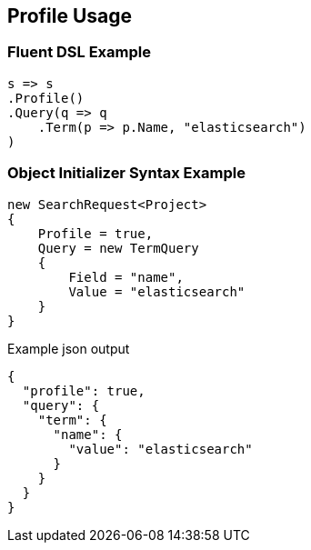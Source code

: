:ref_current: https://www.elastic.co/guide/en/elasticsearch/reference/current

:github: https://github.com/elastic/elasticsearch-net

:nuget: https://www.nuget.org/packages

:imagesdir: ../../images/

[[profile-usage]]
== Profile Usage

=== Fluent DSL Example

[source,csharp]
----
s => s
.Profile()
.Query(q => q
    .Term(p => p.Name, "elasticsearch")
)
----

=== Object Initializer Syntax Example

[source,csharp]
----
new SearchRequest<Project>
{
    Profile = true,
    Query = new TermQuery
    {
        Field = "name",
        Value = "elasticsearch"
    }
}
----

[source,javascript]
.Example json output
----
{
  "profile": true,
  "query": {
    "term": {
      "name": {
        "value": "elasticsearch"
      }
    }
  }
}
----

